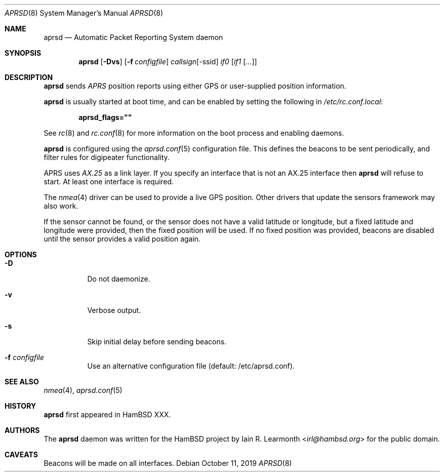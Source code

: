.Dd October 11, 2019
.Dt APRSD 8
.Os
.Sh NAME
.Nm aprsd
.Nd Automatic Packet Reporting System daemon
.Sh SYNOPSIS
.Nm
.Op Fl Dvs
.Op Fl f Ar configfile
.Ar callsign Ns Op -ssid
.Ar if0
.Op Ar if1 Op Ar ...
.Sh DESCRIPTION
.Nm
sends
.Em APRS
position reports using either GPS or user-supplied position information.
.Pp
.Nm
is usually started at boot time, and can be enabled by
setting the following in
.Pa /etc/rc.conf.local :
.Pp
.Dl aprsd_flags=\&"\&"
.Pp
See
.Xr rc 8
and
.Xr rc.conf 8
for more information on the boot process
and enabling daemons.
.Pp
.Nm
is configured using the
.Xr aprsd.conf 5
configuration file.
This defines the beacons to be sent periodically, and filter rules for
digipeater functionality.
.Pp
APRS uses
.Em AX.25
as a link layer.
If you specify an interface that is not an AX.25 interface then
.Nm
will refuse to start.
At least one interface is required.
.Pp
The
.Xr nmea 4
driver can be used to provide a live GPS position.
Other drivers that update the sensors framework may also work.
.Pp
If the sensor cannot be found, or the sensor does not have a valid latitude or
longitude, but a fixed latitude and longitude were provided, then the fixed
position will be used.
If no fixed position was provided, beacons are disabled until the sensor
provides a valid position again.
.Sh OPTIONS
.Bl -tag -width Ds
.It Fl D
Do not daemonize.
.It Fl v
Verbose output.
.It Fl s
Skip initial delay before sending beacons.
.It Fl f Ar configfile
Use an alternative configuration file (default: /etc/aprsd.conf).
.El
.Sh SEE ALSO
.Xr nmea 4 ,
.Xr aprsd.conf 5
.Sh HISTORY
.Nm
first appeared in HamBSD XXX.
.Sh AUTHORS
The
.Nm
daemon was written for the HamBSD project by
.An Iain R. Learmonth Aq Mt irl@hambsd.org
for the public domain.
.Sh CAVEATS
Beacons will be made on all interfaces.
